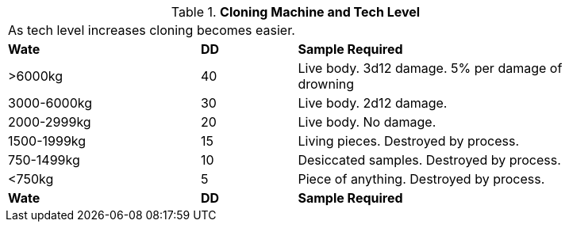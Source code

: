 // Table 47.6 Cloning Machine and Tech Level
.*Cloning Machine and Tech Level*
[width="85%",cols="^2,^1,<3",frame="all", stripes="even"]
|===
3+<|As tech level increases cloning becomes easier.
s|Wate
s|DD
s|Sample Required

|>6000kg
|40
|Live body. 3d12 damage.
5% per damage of drowning

|3000-6000kg
|30
|Live body. 2d12 damage.

|2000-2999kg
|20
|Live body. No damage.

|1500-1999kg
|15
|Living pieces. Destroyed by process.

|750-1499kg
|10
|Desiccated samples. Destroyed by process.

|<750kg
|5
|Piece of anything. Destroyed by process. 

s|Wate
s|DD
s|Sample Required


|===
